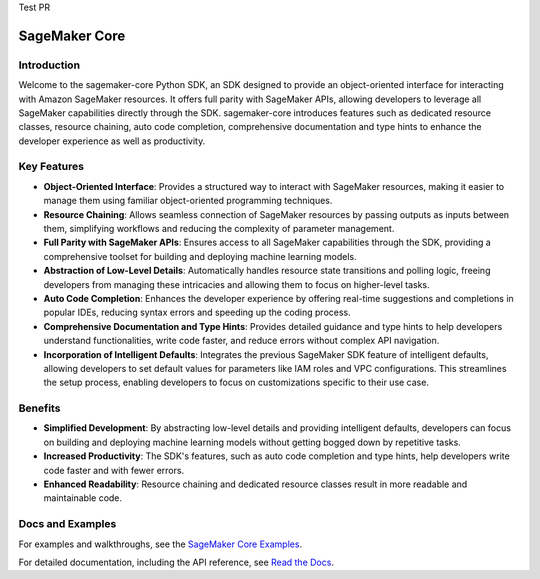 Test PR

.. image:: https://github.com/aws/sagemaker-python-sdk/raw/master/branding/icon/sagemaker-banner.png
    :height: 100px
    :alt: SageMaker

====================
SageMaker Core
====================

.. image:: https://img.shields.io/pypi/v/sagemaker-core.svg
   :target: https://pypi.python.org/pypi/sagemaker-core
   :alt: Latest Version

.. image:: https://img.shields.io/pypi/pyversions/sagemaker-core.svg
   :target: https://pypi.python.org/pypi/sagemaker-core
   :alt: Supported Python Versions



Introduction
------------

Welcome to the sagemaker-core Python SDK, an SDK designed to provide an object-oriented interface for interacting with Amazon SageMaker resources. It offers full parity with SageMaker APIs, allowing developers to leverage all SageMaker capabilities directly through the SDK. sagemaker-core introduces features such as dedicated resource classes, resource chaining, auto code completion, comprehensive documentation and type hints to enhance the developer experience as well as productivity. 


Key Features
------------

* **Object-Oriented Interface**: Provides a structured way to interact with SageMaker resources, making it easier to manage them using familiar object-oriented programming techniques.
* **Resource Chaining**: Allows seamless connection of SageMaker resources by passing outputs as inputs between them, simplifying workflows and reducing the complexity of parameter management.
* **Full Parity with SageMaker APIs**: Ensures access to all SageMaker capabilities through the SDK, providing a comprehensive toolset for building and deploying machine learning models.
* **Abstraction of Low-Level Details**: Automatically handles resource state transitions and polling logic, freeing developers from managing these intricacies and allowing them to focus on higher-level tasks.
* **Auto Code Completion**: Enhances the developer experience by offering real-time suggestions and completions in popular IDEs, reducing syntax errors and speeding up the coding process.
* **Comprehensive Documentation and Type Hints**: Provides detailed guidance and type hints to help developers understand functionalities, write code faster, and reduce errors without complex API navigation.
* **Incorporation of Intelligent Defaults**: Integrates the previous SageMaker SDK feature of intelligent defaults, allowing developers to set default values for parameters like IAM roles and VPC configurations. This streamlines the setup process, enabling developers to focus on customizations specific to their use case.


Benefits
--------

* **Simplified Development**: By abstracting low-level details and providing intelligent defaults, developers can focus on building and deploying machine learning models without getting bogged down by repetitive tasks.
* **Increased Productivity**: The SDK's features, such as auto code completion and type hints, help developers write code faster and with fewer errors.
* **Enhanced Readability**: Resource chaining and dedicated resource classes result in more readable and maintainable code.


Docs and Examples
-----------------

For examples and walkthroughs, see the `SageMaker Core Examples <https://github.com/aws/amazon-sagemaker-examples/tree/default/sagemaker-core>`_.

For detailed documentation, including the API reference, see `Read the Docs <https://sagemaker-core.readthedocs.io>`_.
